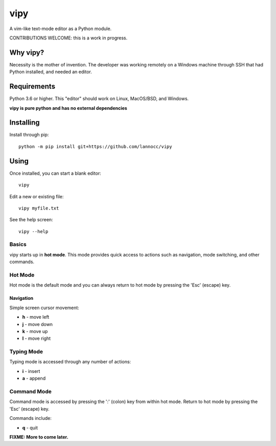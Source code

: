 ####
vipy
####

A vim-like text-mode editor as a Python module.

CONTRIBUTIONS WELCOME: this is a work in progress.


*********
Why vipy?
*********

Necessity is the mother of invention. The developer was working remotely on a Windows machine through SSH that had Python installed, and needed an editor.


************
Requirements
************

Python 3.6 or higher. This "editor" should work on Linux, MacOS/BSD, and Windows.

**vipy is pure python and has no external dependencies**


**********
Installing
**********

Install through pip::

    python -m pip install git+https://github.com/lannocc/vipy


*****
Using
*****

Once installed, you can start a blank editor::

    vipy

Edit a new or existing file::

    vipy myfile.txt

See the help screen::

    vipy --help


Basics
======

vipy starts up in **hot mode**. This mode provides quick access to actions such as navigation, mode switching, and other commands.


Hot Mode
========

Hot mode is the default mode and you can always return to hot mode by pressing the 'Esc' (escape) key.

Navigation
----------

Simple screen cursor movement:

- **h** - move left
- **j** - move down
- **k** - move up
- **l** - move right


Typing Mode
===========

Typing mode is accessed through any number of actions:

- **i** - insert
- **a** - append


Command Mode
============

Command mode is accessed by pressing the ':' (colon) key from within hot mode. Return to hot mode by pressing the 'Esc' (escape) key.

Commands include:

- **q** - quit



**FIXME: More to come later.**

